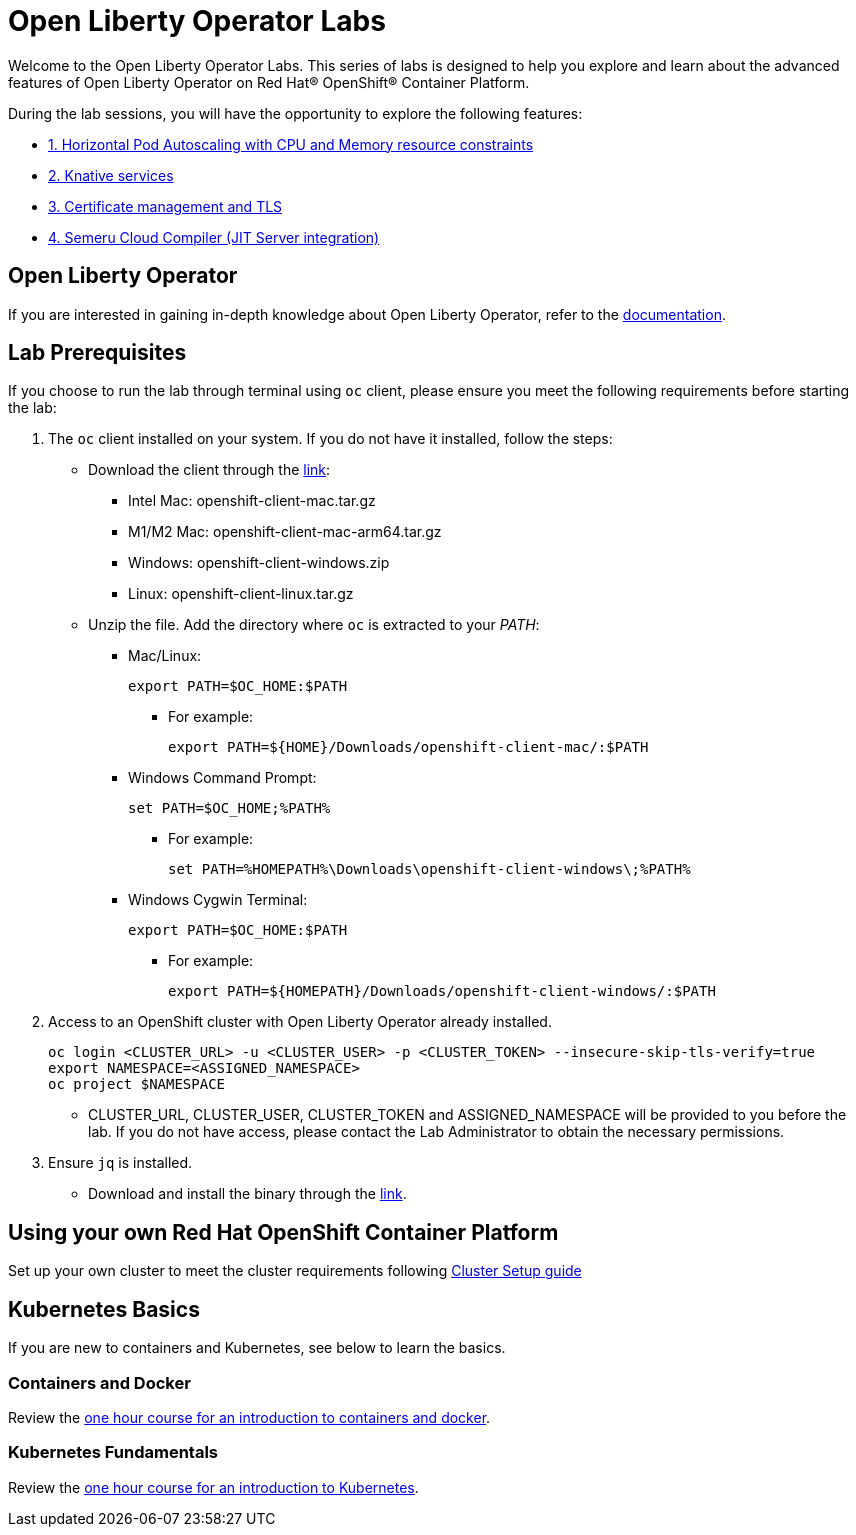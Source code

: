 = Open Liberty Operator Labs

Welcome to the Open Liberty Operator Labs. This series of labs is designed to help you explore and learn about the advanced features of Open Liberty Operator on Red Hat® OpenShift® Container Platform.

During the lab sessions, you will have the opportunity to explore the following features:

* link:++1-AutoscalingLab++[1. Horizontal Pod Autoscaling with CPU and Memory resource constraints]
* link:++2-KnativeLab++[2. Knative services]
* link:++3-CertManagerLab++[3. Certificate management and TLS]
* link:++4-SemeruLab++[4. Semeru Cloud Compiler (JIT Server integration)]

== Open Liberty Operator
If you are interested in gaining in-depth knowledge about Open Liberty Operator, refer to the link:++https://github.com/OpenLiberty/open-liberty-operator/blob/main/doc/user-guide-v1.adoc++[documentation].

== Lab Prerequisites
If you choose to run the lab through terminal using `oc` client, please ensure you meet the following requirements before starting the lab:

1. The `oc` client installed on your system. If you do not have it installed, follow the steps:
** Download the client through the link:++https://mirror.openshift.com/pub/openshift-v4/clients/ocp/stable-4.12/++[link]:
*** Intel Mac: openshift-client-mac.tar.gz
*** M1/M2 Mac: openshift-client-mac-arm64.tar.gz
*** Windows: openshift-client-windows.zip
*** Linux: openshift-client-linux.tar.gz
** Unzip the file. Add the directory where `oc` is extracted to your _PATH_:
*** Mac/Linux:
+
[source,sh]
----
export PATH=$OC_HOME:$PATH
----
+
**** For example:
+
[source,sh]
----
export PATH=${HOME}/Downloads/openshift-client-mac/:$PATH
----
+

*** Windows Command Prompt:
+
[source,sh]
----
set PATH=$OC_HOME;%PATH%
----
+
**** For example:
+
[source,sh]
----
set PATH=%HOMEPATH%\Downloads\openshift-client-windows\;%PATH%
----

*** Windows Cygwin Terminal:
+
[source,sh]
----
export PATH=$OC_HOME:$PATH
----
+
**** For example:
+
[source,sh]
----
export PATH=${HOMEPATH}/Downloads/openshift-client-windows/:$PATH
----

2. Access to an OpenShift cluster with Open Liberty Operator already installed.
+
[source,sh]
----
oc login <CLUSTER_URL> -u <CLUSTER_USER> -p <CLUSTER_TOKEN> --insecure-skip-tls-verify=true
export NAMESPACE=<ASSIGNED_NAMESPACE>
oc project $NAMESPACE
----
** CLUSTER_URL, CLUSTER_USER, CLUSTER_TOKEN and ASSIGNED_NAMESPACE will be provided to you before the lab. If you do not have access, please contact the Lab Administrator to obtain the necessary permissions.
3. Ensure `jq` is installed.
** Download and install the binary through the link:++https://jqlang.github.io/jq/download/++[link].

== Using your own Red Hat OpenShift Container Platform
Set up your own cluster to meet the cluster requirements following link:++OCPClusterSetup.adoc++[Cluster Setup guide]

== Kubernetes Basics
If you are new to containers and Kubernetes, see below to learn the basics.

=== Containers and Docker
Review the link:++https://www.ibm.com/cloud/architecture/content/course/containers-and-docker++[one hour course for an introduction to containers and docker].

=== Kubernetes Fundamentals
Review the link:++https://www.ibm.com/cloud/architecture/content/course/kubernetes-101++[one hour course for an introduction to Kubernetes].
